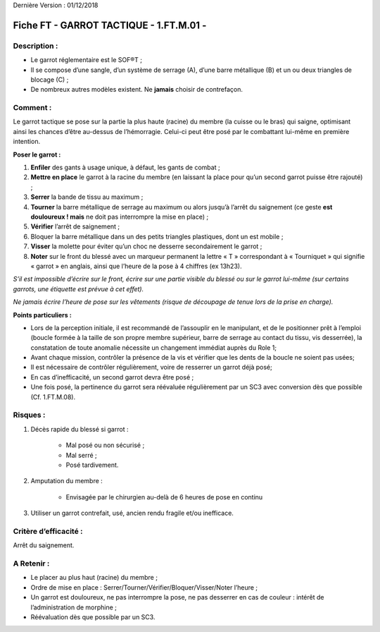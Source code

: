 Dernière Version : 01/12/2018

.. _ha1c161c3a7d1d5671d23b40d7057:

Fiche FT - GARROT TACTIQUE - 1.FT.M.01 - 
#########################################

.. _h2d6147a1c20493e66189273332373c:

Description :
*************

* Le garrot réglementaire est le SOF®T ;

* Il se compose d’une sangle, d’un système de serrage (A), d’une barre métallique (B) et un ou deux triangles de blocage (C) ;

* De nombreux autres modèles existent. Ne \ |STYLE0|\  choisir de contrefaçon.

\ |IMG1|\ 

.. _h1a2e7b656967f644437b611633e22:

Comment :
*********

Le garrot tactique se pose sur la partie la plus haute (racine) du membre (la cuisse ou le bras) qui saigne, optimisant ainsi les chances d’être au-dessus de l’hémorragie. Celui-ci peut être posé par le combattant lui-même en première intention. 

\ |STYLE1|\  

#. \ |STYLE2|\  des gants à usage unique, à défaut, les gants de combat ; 

#. \ |STYLE3|\  le garrot à la racine du membre (en laissant la place pour qu’un second garrot puisse être rajouté) ; 

#. \ |STYLE4|\  la bande de tissu au maximum ;

#. \ |STYLE5|\  la barre métallique de serrage au maximum ou alors jusqu’à l’arrêt du saignement (ce geste \ |STYLE6|\  ne doit pas interrompre la mise en place) ; 

#. \ |STYLE7|\  l’arrêt de saignement ;

#. Bloquer la barre métallique dans un des petits triangles plastiques, dont un est mobile ;

#. \ |STYLE8|\  la molette pour éviter qu’un choc ne desserre secondairement le garrot ; 

#. \ |STYLE9|\  sur le front du blessé avec un marqueur permanent la lettre « T » correspondant à « Tourniquet » qui signifie « garrot » en anglais, ainsi que l’heure de la pose à 4 chiffres (ex 13h23). 

\ |IMG2|\ 	

\ |STYLE10|\  

\ |STYLE11|\ 

\ |STYLE12|\  

* Lors de la perception initiale, il est recommandé de l’assouplir en le manipulant, et de le positionner prêt à l’emploi (boucle formée à la taille de son propre membre supérieur, barre de serrage au contact du tissu, vis desserrée), la constatation de toute anomalie nécessite un changement immédiat auprès du Role 1;  

* Avant chaque mission, contrôler la présence de la vis et vérifier que les dents de la boucle ne soient pas usées;  

* Il est nécessaire de contrôler régulièrement, voire de resserrer un garrot déjà posé;  

* En cas d’inefficacité, un second garrot devra être posé ;  

* Une fois posé, la pertinence du garrot sera réévaluée régulièrement par un SC3 avec conversion dès que possible (Cf. 1.FT.M.08).

.. _h2e313d019511f803596747505d1332:

Risques :
*********

#. Décès rapide du blessé si garrot :  

    * Mal posé ou non sécurisé ;  

    * Mal serré ;  

    * Posé tardivement. 

#. Amputation du membre :  

    * Envisagée par le chirurgien au-delà de 6 heures de pose en continu 

#. Utiliser un garrot contrefait, usé, ancien rendu fragile et/ou inefficace.

.. _h263929452b3b581f697c6c2861b2e28:

Critère d’efficacité :
**********************

Arrêt du saignement.

.. _h736e5552573b1a3d8711e6b61704a7a:

A Retenir :
***********

* Le placer au plus haut (racine) du membre ; 

* Ordre de mise en place : Serrer/Tourner/Vérifier/Bloquer/Visser/Noter l’heure ; 

* Un garrot est douloureux, ne pas interrompre la pose, ne pas desserrer en cas de couleur : intérêt de l’administration de morphine ; 

* Réévaluation dès que possible par un SC3.

.. bottom of content


.. |STYLE0| replace:: **jamais**

.. |STYLE1| replace:: **Poser le garrot :**

.. |STYLE2| replace:: **Enfiler**

.. |STYLE3| replace:: **Mettre en place**

.. |STYLE4| replace:: **Serrer**

.. |STYLE5| replace:: **Tourner**

.. |STYLE6| replace:: **est douloureux ! mais**

.. |STYLE7| replace:: **Vérifier**

.. |STYLE8| replace:: **Visser**

.. |STYLE9| replace:: **Noter**

.. |STYLE10| replace:: *S’il est impossible d’écrire sur le front, écrire sur une partie visible du blessé ou sur le garrot lui-même (sur certains garrots, une étiquette est prévue à cet effet).*

.. |STYLE11| replace:: *Ne jamais écrire l’heure de pose sur les vêtements (risque de découpage de tenue lors de la prise en charge).*

.. |STYLE12| replace:: **Points particuliers :**

.. |IMG1| image:: static/Fiche_FT_-_GARROT_TACTIQUE_-_1_FT_M_1.png
   :height: 342 px
   :width: 368 px

.. |IMG2| image:: static/Fiche_FT_-_GARROT_TACTIQUE_-_1_FT_M_2.png
   :height: 374 px
   :width: 256 px

.. |IMG3| image:: static/Fiche_FT_-_GARROT_TACTIQUE_-_1_FT_M_3.png
   :height: 184 px
   :width: 256 px
